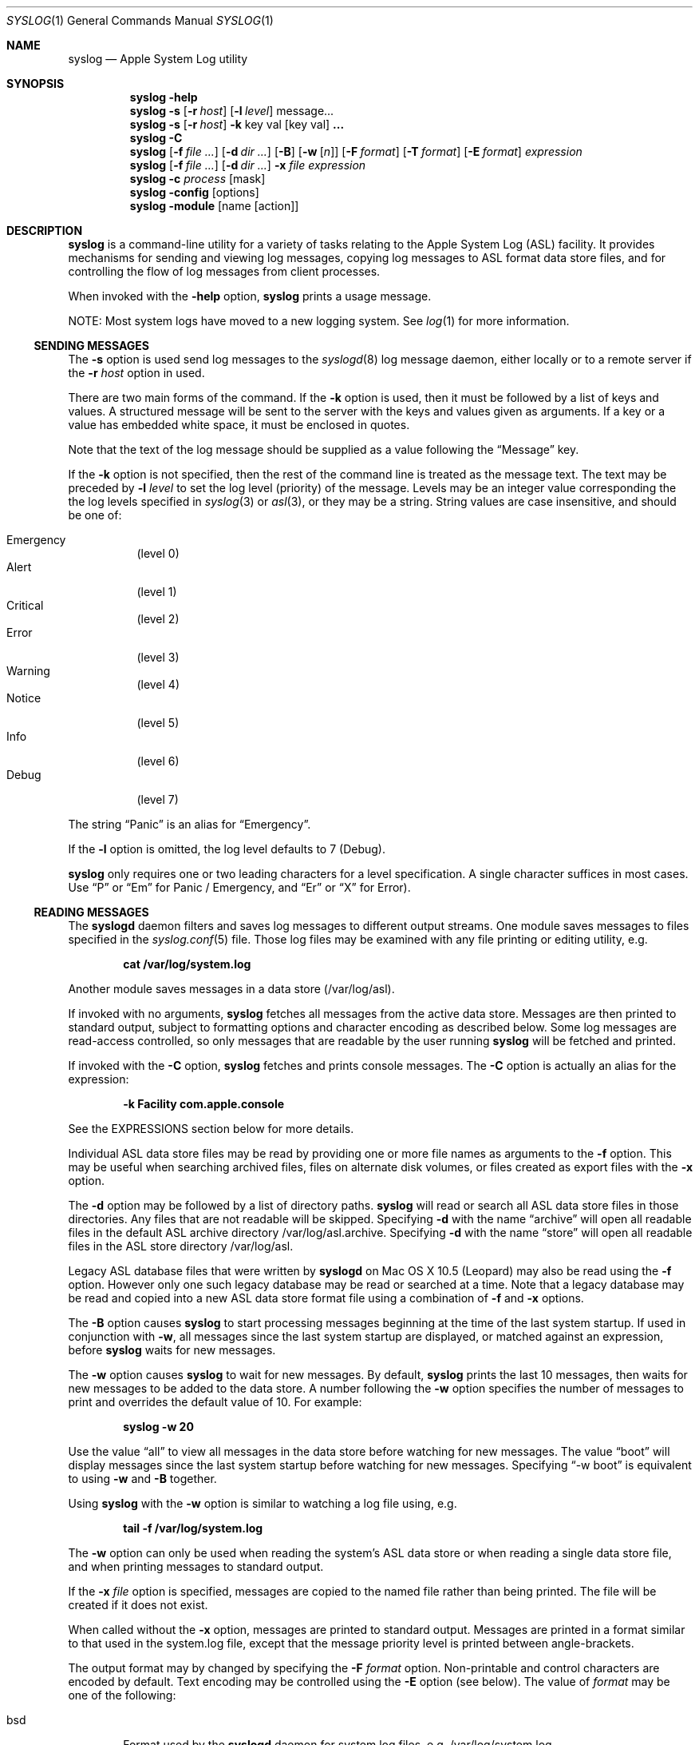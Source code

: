 .\"Copyright (c) 2004-2012 Apple Inc. All rights reserved.
.\"
.\"@APPLE_LICENSE_HEADER_START@
.\"
.\"This file contains Original Code and/or Modifications of Original Code
.\"as defined in and that are subject to the Apple Public Source License
.\"Version 2.0 (the 'License'). You may not use this file except in
.\"compliance with the License. Please obtain a copy of the License at
.\"http://www.opensource.apple.com/apsl/ and read it before using this
.\"file.
.\"
.\"The Original Code and all software distributed under the License are
.\"distributed on an 'AS IS' basis, WITHOUT WARRANTY OF ANY KIND, EITHER
.\"EXPRESS OR IMPLIED, AND APPLE HEREBY DISCLAIMS ALL SUCH WARRANTIES,
.\"INCLUDING WITHOUT LIMITATION, ANY WARRANTIES OF MERCHANTABILITY,
.\"FITNESS FOR A PARTICULAR PURPOSE, QUIET ENJOYMENT OR NON-INFRINGEMENT.
.\"Please see the License for the specific language governing rights and
.\"limitations under the License.
.\"
.\"@APPLE_LICENSE_HEADER_END@
.\"
.Dd October 18, 2004
.Dt SYSLOG 1
.Os "Mac OS X"
.Sh NAME
.Nm syslog
.Nd Apple System Log utility
.Sh SYNOPSIS
.Nm
.Fl help
.D1 ""
.Nm
.Fl s
.Op Fl r Ar host
.Op Fl l Ar level
message...
.D1 ""
.Nm
.Fl s
.Op Fl r Ar host
.Fl k
key val
.Op key val 
.Li ...
.D1 ""
.Nm
.Fl C
.D1 ""
.Nm
.Op Fl f Ar file ...
.Op Fl d Ar dir ...
.Op Fl B
.Op Fl w Op Ar n
.Op Fl F Ar format
.Op Fl T Ar format
.Op Fl E Ar format
.Ar expression
.D1 ""
.Nm
.Op Fl f Ar file ...
.Op Fl d Ar dir ...
.Fl x Ar file Ar expression
.D1 ""
.Nm
.Fl c Ar process Op mask
.D1 ""
.Nm 
.Fl config Op options
.D1 ""
.Nm 
.Fl module
.Op name Op action
.Sh DESCRIPTION
.Nm
is a command-line utility for a variety of tasks relating to the Apple System Log (ASL) facility.
It provides mechanisms for sending and viewing log messages,
copying log messages to ASL format data store files,
and for controlling the flow of log messages from client processes.
.Pp
When invoked with the
.Fl help
option, 
.Nm 
prints a usage message.
.Pp
NOTE:  Most system logs have moved to a new logging system.  See
.Xr log 1
for more information.
.Ss SENDING MESSAGES
The
.Fl s
option is used send log messages to the
.Xr syslogd 8
log message daemon,
either locally or to a remote server if the
.Fl r Ar host
option in used.
.Pp
There are two main forms of the command.
If the 
.Fl k
option is used, then it must be followed by a list of keys and values.
A structured message will be sent to the server with the keys and values given as arguments.
If a key or a value has embedded white space, it must be enclosed in quotes.
.Pp
Note that the text of the log message should be supplied as a value following the
.Dq Message
key.
.Pp
If the 
.Fl k
option is not specified, then the rest of the command line is treated as the message text.
The text may be preceded by 
.Fl l Ar level
to set the log level (priority) of the message.
Levels may be an integer value corresponding the the log levels specified in 
.Xr syslog 3
or
.Xr asl 3 ,
or they may be a string.
String values are case insensitive, and should be one of:
.Pp
.Bl -tag -compact
.It Emergency
(level 0)
.It Alert
(level 1)
.It Critical
(level 2)
.It Error
(level 3)
.It Warning
(level 4)
.It Notice
(level 5)
.It Info
(level 6)
.It Debug
(level 7)
.El
.Pp
The string 
.Dq Panic
is an alias for 
.Dq Emergency .
.Pp
If the
.Fl l
option is omitted, the log level defaults to 7 (Debug).
.Pp
.Nm
only requires one or two leading characters for a level specification.
A single character suffices in most cases.
Use 
.Dq P
or 
.Dq \&Em
for Panic / Emergency, and
.Dq \&Er
or
.Dq X
for Error).
.Ss READING MESSAGES
The 
.Nm syslogd
daemon filters and saves log messages to different output streams.
One module saves messages to files specified in the
.Xr syslog.conf 5
file.
Those log files may be examined with any file printing or editing utility, 
e.g.
.Pp
.Dl cat /var/log/system.log
.Pp
Another module saves messages in a data store (/var/log/asl).
.Pp
If invoked with no arguments,
.Nm
fetches all messages from the active data store.
Messages are then printed to standard output,
subject to formatting options and character encoding as described below.
Some log messages are read-access controlled,
so only messages that are readable by the user running
.Nm
will be fetched and printed.
.Pp
If invoked with the
.Fl C
option,
.Nm
fetches and prints console messages.
The 
.Fl C
option is actually an alias for the expression:
.Pp
.Dl -k Facility com.apple.console
.Pp
See the EXPRESSIONS section below for more details.
.Pp
Individual ASL data store files may be read by providing one or more file names as arguments to the
.Fl f
option.
This may be useful when searching archived files, files on alternate disk volumes,
or files created as export files with the
.Fl x
option.
.Pp
The
.Fl d
option may be followed by a list of directory paths.
.Nm
will read or search all ASL data store files in those directories.
Any files that are not readable will be skipped.
Specifying
.Fl d
with the name
.Dq archive
will open all readable files in the default ASL archive directory /var/log/asl.archive.
Specifying
.Fl d
with the name
.Dq store
will open all readable files in the ASL store directory /var/log/asl.
.Pp
Legacy ASL database files that were written by
.Nm syslogd
on Mac OS X 10.5 (Leopard) may also be read using the
.Fl f
option.
However only one such legacy database may be read or searched at a time.
Note that a legacy database may be read and copied into a new ASL data store format file using a combination of
.Fl f
and
.Fl x
options.
.Pp
The
.Fl B
option causes
.Nm
to start processing messages beginning at the time of the last system startup.
If used in conjunction with
.Fl w ,
all messages since the last system startup are displayed, or matched against an expression, before
.Nm
waits for new messages.
.Pp
The
.Fl w
option causes
.Nm
to wait for new messages.
By default, 
.Nm
prints the last 10 messages,
then waits for new messages to be added to the data store.
A number following the
.Fl w
option specifies the number of messages to print and overrides the default value of 10.
For example:
.Pp
.Dl syslog -w 20
.Pp
Use the value
.Dq all
to view all messages in the data store before watching for new messages.
The value
.Dq boot
will display messages since the last system startup before watching for new messages.
Specifying
.Dq -w boot
is equivalent to using
.Fl w
and
.Fl B
together.
.Pp
Using
.Nm
with the
.Fl w
option is similar to watching a log file using, e.g.
.Pp
.Dl tail -f /var/log/system.log
.Pp
The
.Fl w
option can only be used when reading the system's ASL data store or when reading a single data store file,
and when printing messages to standard output.
.Pp
If the 
.Fl x Ar file
option is specified, messages are copied to the named file rather than being printed.
The file will be created if it does not exist.
.Pp
When called without the
.Fl x
option, messages are printed to standard output.
Messages are printed in a format similar to that used in the system.log file,
except that the message priority level is printed between angle-brackets.
.Pp
The output format may by changed by specifying the
.Fl F Ar format
option.
Non-printable and control characters are encoded by default.
Text encoding may be controlled using the
.Fl E
option (see below).
The value of
.Ar format 
may be one of the following:
.Pp
.Bl -tag -width "xxxx"
.It bsd
Format used by the
.Nm syslogd
daemon for system log files, e.g. /var/log/system.log.
.It std
Standard (default) format.
Similar to 
.Dq bsd ,
but includes the message priority level.
.It raw
Prints the complete message structure.
Each key/value pair is enclosed in square brackets.
Embedded closing brackets and white space are escaped.
Time stamps are printed as seconds since the epoch by default, but may also be
printed in local time or UTC if the
.Fl T
option is specified (see below).
.It xml
The list of messages is printed as an XML property list.
Each message is represented as a dictionary in a array.
Dictionary keys represent message keys.
Dictionary values are strings.
.El
.Pp
Each of the format styles above may optionally be followed by a dot character and an integer value, for example:
.Pp
.Dl syslog -F std.4
.Pp
This causes sub-second time values to be printed.
In the example above, 4 decimal digits would be printed.
The sub-second time values come from the value of the TimeNanoSec key in the ASL message.
If the TimeNanoSec key is missing, a value of zero is used.
.Pp
The value of the
.Ar format
argument may also be a custom print format string.  
A custom format should in most cases be enclosed in single quotes to prevent the shell from substituting
special characters and breaking at white space.
.Pp
Custom format strings may include variables of the form
.Dq $Name ,
.Dq $(Name) ,
or
.Dq $((Name)(format)) .
which will be expanded to the value associated with the named key.
For example, the command:
.Pp
.Dl syslog -F '$Time $Host $(Sender)[$(PID)] <$((Level)(str))>: $Message'
.Pp
produces output similar to the 
.Dq std
format.
The simple
.Dq $Name
form is sufficient in most cases.
However, the second form:
.Dq $(Name)
must be used if the name is not delimited by white space.
The third form allows different formats of the value to be printed.
For example, a message priority level may appear as an integer value (e.g.
.Dq 3 )
or as a string (``Error'').
The following print formats are known.
.Pp
.Bl -tag -width "$((Time)([+|-]HH[:MM]))"
.It $((Level)(str))
Formats a Level value as a string, for example 
.Dq Error ,
.Dq Alert ,
.Dq Warning ,
and so on.
Note that $(Level) or $Level formats the value as an integer 0 through 7.
.It $((Time)(sec))
Formats a Time value as the number of seconds since the Epoch.
.It $((Time)(raw))
Alias for $((Time)(sec)).
.It $((Time)(local))
Formats a Time value as a string of the form
.Dq "Mmm dd hh:mm:ss" ,
where Mmm is the abbreviation for the month, dd is the date (1 - 31) and hh:mm:ss is the time.
The local timezone is used.
.It $((Time)(lcl))
Alias for $((Time)(local)).
.It $((Time)(utc))
Formats a Time value as a string of the form
.Dq "yyyy-mm-dd hh:mm:ssZ" ,
using Coordinated Universal Time, or the
.Dq Zulu
time zone.
.It $((Time)(zulu))
Alias for $((Time)(utc)).
.It $((Time)(X))
Where X may be any letter in the range A - Z or a - z.
Formats the Time using the format
.Dq "yyyy-mm-dd hh:mm:ssX" ,
using the specified nautical timezone.
Z is the same as UTC/Zulu time.  Timezones A - M (except J) decrease by one hour to the east of the
Zulu time zone.
Timezones N - Y increase by one hour to the west of Z.
M and Y have the same clock time, but differ by one day.
J is used to indicate the local timezone.
When printing using $((Time)(J)), the output format is
.Dq "yyyy-mm-dd hh:mm:ss" ,
without a trailing timezone letter.
.It $((Time)(JZ))
Specifies the local timezone.
The timezone offset from UTC follows the date and time.
The time is formatted as
.Dq "yyyy-mm-dd hh:mm:ss[+|-]HH[:MM]" .
Minutes in the timezone offset are only printed if they are non-zero.
.It $((Time)(ISO8601))
Specifies the local timezone and ISO 8601 extended format.
The timezone offset from UTC follows the date and time.
The time is formatted as
.Dq "yyyy-mm-ddThh:mm:ss[+|-]HH[:MM]" .
Minutes in the timezone offset are only printed if they are non-zero.
Note that this differs from
.Dq JZ
format only in that a
.Dq T
character separates the date and time.
.It $((Time)(ISO8601B))
Specifies the local timezone and ISO 8601 basic format, in the form:
.Dq "yyyymmddThhmmss[+|-]HH[:MM]" .
.It $((Time)(ISO8601Z))
Specifies UTC/Zulu time and ISO 8601 extended format, in the form:
.Dq "yyyy-mm-ddThh:mm:ssZ" .
.It $((Time)(ISO8601BZ))
Specifies UTC/Zulu time and ISO 8601 basic format, in the form:
.Dq "yyyymmddThhmmssZ" .
.It $((Time)([+|-]HH[:MM]))
Specifies an offset (+ or -) of the indicated number of hours (HH) and optionally minutes (MM) to UTC.
The value is formatted as a string of the form
.Dq "yyyy-mm-dd hh:mm:ss[+|-]HH[:MM]" .
Minutes in the timezone offset are only printed if they are non-zero.
.El
.Pp
Each of the print formats listed above for Time values may optionally be followed by a dot character and an integer value.
In that case, sub-second time values will be printed.
For example, the following line prints messages with a UTC time format, and includes 6 digits of sub-second time:
.Pp
.Dl syslog -F '$((Time)(utc.6)) $Host $(Sender)[$(PID)] <$((Level)(str))>: $Message
.Pp
If a custom format is not being used to specify the format for Time values, then Time values
are generally converted to local time, except when the
.Fl F Ar raw
option is used, in which case times are printed as the number of seconds since the epoch.
The
.Fl T Ar format
option may be used to control the format used for timestamps.
The value of
.Ar format 
may be one of the following:
.Pp
.Bl -tag -width "local or lcl"
.It sec or raw
Times are printed as the number of seconds since the epoch.
.It local or lcl
Times are converted to the local time zone, and printed with the format
.Dl mmm dd hh:mm:ss
where mmm is the month name abbreviated as three characters.
.It utc or zulu
Times are converted to UTC, and printed with the format
.Dl yyyy-mm-dd hh:mm:ssZ
.It A-Z
Times are converted to the indicated nautical time zone,
printed in the same format as UTC.
.Dq J
is interpreted as the local timezone and printed in the same format,
but without a trailing timezone letter.
.It JZ
is interpreted as the local timezone and printed with the format
.Dl yyyy-mm-dd hh:mm:ss[+|-]HH[:MM] .
The trailing 
.Dq [+|-]HH[:MM]
string represents the local timezone offset from UTC in hours,
or in hours and minutes if minutes are non-zero.
.It ISO8601
Times are printed with the format specified by ISO 8601:
.Dl yyyy-mm-ddThh:mm:ss[+|-]HH[:MM] .
This is the same as the 
.Dq JZ
format, except a 
.Dq T character separates the date and time components.
.It [+|-]hh[:mm]
The specified offset is used to adjust time.
.El
.Pp
Each of the time formats above may optionally be followed by a dot character and an integer value.
In that case, sub-second time values will be printed.
For example:
.Pp
.Dl syslog -T bsd.3
.Pp
The 
.Fl u
option is a short form for 
.Fl T Ar utc . 
.Pp
By default, control characters and non-printable characters are encoded in the output stream.
In some cases this may make messages less natural in appearance.
The encoding is designed to preserve all the information in the log message,
and to prevent malicious users from spoofing or obscuring information in log messages.
.Pp
Text in the
.Dq std ,
.Dq bsd ,
and
.Dq raw
formats is encoded as it is by the
.Nm vis
utility with the
.Fl c
option.
Newlines and tabs are also encoded as "\\n" and "\\t" respectively.
In 
.Dq raw
format, space characters embedded in log message keys are encoded as "\\s"
and embedded brackets are escaped to print as "\\[" and "\\]".
.Pp
XML format output requires that keys are valid UTF8 strings.
Keys which are not valid UTF8 are ignored, and the associated value is not printed.
.Pp
Values that contain legal UTF8 are printed as strings.
Ampersand, less than, greater than, quotation mark, and apostrophe characters are encoded according to XML conventions.
Embedded control characters are encoded as
.Dq &#xNN;
where NN is the character's hexadecimal value.
.Pp
Values that do not contain legal UTF8 are encoded in base-64 and printed as data objects.
.Pp
The 
.Fl E Ar format
option may be used to explicitly control the text encoding.
The value of
.Ar format 
may be one of the following:
.Pp
.Bl -tag -width "safe"
.It safe
This is the default encoding for
.Nm syslog
output.
Encodes backspace characters as ^H.
Carriage returns are mapped to newlines.
A tab character is appended after newlines so that message text is indented.
.It vis
The C-style backslash encoding similar to that produced by the
.Dq vis -c
command, as described above.
.It none
No encoding is used.
.El
.Pp
The intent of the
.Dq safe
encoding is to prevent obvious message spoofing or damage.
The appearance of messages printed will depend on terminal settings and UTF-8 string handling.
It is possible that messages printed using the
.Dq safe
or
.Dq none
options may be garbled or subject to manipulation through the use of control characters and control sequences
embedded in user-supplied message text.
The
.Dq vis
encoding should be used to view messages if there is any suspicion
that message text may have been used to manipulate the printed representation.
.Pp
If no further command line options are specified,
.Nm
displays all messages, or copies all messages to a data store file.
However, an expression may be specified using the
.Fl k
and
.Fl o
options.
.Ss EXPRESSIONS
Expressions specify matching criteria.
They may be used to search for messages of interest.
.Pp
A simple expression
has the form:
.Pp
.Dl -k key [[op] val]
.Pp
The
.Fl k
option may be followed by one, two, or three arguments. 
A single argument causes a match to occur if a message has the specified key, regardless of value.
If two arguments are specified, a match occurs when a message has exactly the specified value for a given key.
For example, to find all messages sent by the portmap process:
.Pp
.Dl syslog -k Sender portmap
.Pp
Note that the
.Fl C
option is treated as an alias for the expression:
.Pp
.Dl -k Facility com.apple.console
.Pp
This provides a quick way to search for console messages.
.Pp
If three arguments are given, they are of the form
.Fl k Ar key operation value .
.Nm
supports the following matching operators:
.Pp
.Bl -tag -width "xxx" -compact 
.It eq
equal
.It ne
not equal
.It gt
greater than
.It ge
greater than or equal to
.It lt
less than
.It le
less than or equal to
.El
.Pp
Additionally, the operator may be preceded by one or more of the following modifiers:
.Pp
.Bl -tag -width "xxx" -compact 
.It C
case-fold
.It R
regular expression (see 
.Xr regex 3 )
.It S
substring
.It A
prefix
.It Z
suffix
.It N
numeric comparison
.El
.Pp
More complex search expressions may be built by combining two or more simple expressions. 
A complex expression that has more than one 
.Dq -k key [[op] val]
term matches a message if all of the key-value operations match.
Logically, the result is an AND of all of key-value operations.
For example:
.Pp
.Dl syslog -k Sender portmap -k Time ge -2h
.Pp
finds all messages sent by portmap in the last 2 hours
(-2h means "two hours ago").
.Pp
The 
.Fl o
option may be used to build even more complex searches by providing an OR operation.
If two or more sub-expressions are given, separated by
.Fl o
options, then a match occurs is a message matches any of the sub-expressions.
For example, to find all messages which have either a 
.Dq Sender
value of
.Dq portmap
or that have a numeric priority level of 4 or less:
.Pp
.Dl syslog -k Sender portmap -o -k Level Nle 4
.Pp
Log priority levels are internally handled as an integer value between 0 and 7.
Level values in expressions may either be given as integers, or as string equivalents.
See the table string values in the SENDING MESSAGES section for details.
The example query above could also be specified with the command:
.Pp
.Dl syslog -k Sender portmap -o -k Level Nle warning
.Pp
.Pp
A special convention exists for matching time stamps.
An unsigned integer value is regarded as the given number of seconds since
0 hours, 0 minutes, 0 seconds, January 1, 1970, Coordinated Universal Time.
An negative integer value is regarded as the given number of seconds before the current time.
For example, to find all messages of Error priority level (3) or less which were logged in the last 30 seconds:
.Pp
.Dl syslog -k Level Nle error -k Time ge -30
.Pp
a relative time value may be optionally followed by one of the characters 
.Dq s ,
.Dq m ,
.Dq h ,
.Dq d ,
or
.Dq w
to specify seconds, minutes, hours, days, or weeks respectively.
Upper case may be used equivalently.
A week is taken to be 7 complete days (i.e. 604800 seconds).
.Ss FILTERING CONTROLS
Clients of the Apple System Log facility using either the
.Xr asl 3
or
.Xr syslog 3
interfaces may specify a log filter mask.
The mask specifies which messages should be sent to the
.Nm syslogd
daemon by specifying a yes/no setting for each priority level.
Many clients set a filter mask to avoid sending relatively unimportant messages.
Debug or Info priority level messages are generally only useful for debugging operations.
By setting a filter mask, a process can improve performance by avoiding spending
time sending messages that are in most cases unnecessary.
.Pp
The
.Fl c
option may be used to control filtering.
In addition to the internal filter mask value that processes may set as described above,
the system maintains a global 
.Dq master
filter mask.
This filter is normally 
.Dq off , 
meaning that it has no effect.
If a value is set for the master filter mask, it overrides the local filter mask for all processes.
Root user access is required to set the master filter mask value.
.Pp
The current setting of the master filter mask may be inspected using:
.Pp
.Dl syslog -c 0
.Pp
The value of the master filter mask my be set by providing a second argument following
.Fl c Ar 0 .
The value may a set of characters from the set 
.Dq pacewnid .
These correspond to the priority levels Emergency (Panic), Alert, Critical, Error, Warning, Notice, Info, and Debug.
The character 
.Dq x
may be used for Error, as it is used for sending messages.
The master filter mask may be deactivated with:
.Pp
.Dl syslog -c 0 off
.Pp
Since it is common to use the filter mask as a
.Dq cutoff
mechanism, for example to cut off messages with Debug and Info priority,
a single character from the list above may be specified, preceded by a minus sign.
In this case,
.Nm
uses a filter mask starting at level 0 (Emergency)
.Dq up to
the given level.
For example, to set the master filter mask to cause all processes to log messages from Emergency up to Debug:
.Pp
.Dl syslog -c 0 -d
.Pp
While the master filter mask may be set to control the messages produced by all processes,
another filter mask may be specified for an individual process. 
If a per-process filter mask is set, it overrides both the local filter mask and the master filter mask.
The current setting for a per-process filter mask may be inspected using
.Fl c Ar process ,
where
.Ar process
is either a PID or the name of a process.
If a name is used, it must uniquely identify a process.
To set a per-process filter mask, an second argument may be supplied following
.Fl c Ar process
as described above for the master filter mask.
Root access is required to set the per-process filter mask for system (UID 0) processes.
.Pp
The 
.Nm syslogd
server follows filtering rules specified in the /etc/asl.conf file.
When the remote-control mechanism is used to change the filter of a process,
.Nm syslogd
will save any messages received from that process until the remote-control filter is turned off.
.Ss SERVER CONFIGURATION
When
.Nm syslogd
starts up, and when it receives a HUP signal, it re-reads its configuration settings from /etc/asl.conf.
It is sometimes useful to change configuration parameters temporarily, without needing to make changes
to the configuration file.
Any of the configuration options that may be set in the file (following an ``='' character) may also
be sent to syslogd using the
.Fl config
flag (without an ``='' character).
For example, to temporarily disable the kernel message-per-second limit:
.Pp
.Dl syslog -config mps_limit 0
.Pp
Note that only the superuser (root) may change configuration parameters.
.Pp
In addition to the parameter setting options that are described in the
.Xr asl.conf 5
manual page, an additional option:
.Pp
.Dl syslog -config reset
.Pp
will cause
.Nm syslogd
to reset its configuration.
.Ss ASL OUTPUT MODULES
ASL Output Modules are named configuration bundles used by the ASL server
.Nm syslogd ,
and by the ASL filesystem manager
.Nm aslmanager .
The /etc/asl.conf file represents the system's primary output module,
and is given the name
.Dq com.apple.asl .
Other modules are read from files in the /etc/asl directory.
File names serve as module names.
ASL Output Modules are described in detail in
.Xr asl.conf 5 .
.Pp
When invoked with
.Fl module ,
.Nm syslog
prints a summary of all loaded ASL Output Modules.
The summary includes the output files and ASL store directories used by each module,
a list of the module's configuration rules, and the module's current enabled or disabled status.
.Fl module Ar name
prints a summary for the module with the given name.
.Pp
ASL Output Modules may be enabled or disabled using the command:
.Pp
    syslog -module 
.Ar name
enable 
.Op 0
.Pp
Note that only the superuser (root) may enable or disable a module.
.Pp
The name '*'
(including the single-quote characters)
may be used to change the status of all ASL Output Modules, 
excluding the primary com.apple.asl module.
com.apple.asl may be enabled or disabled, but only specifically by name.
.Pp
If a module includes rotated files, the command:
.Pp
	syslog -module 
.Ar name
checkpoint
.Op file
.Pp
Will force the module to checkpoint all of its rotated files,
or just the single optionally named file.
The name '*'
(including the single-quote characters)
may be used to force checkpointing of all rotated files for all ASL Output Modules, 
including the primary com.apple.asl module.
.Pp
Note that only the superuser (root) may force files to be checkpointed.
.Pp
The checkpoint action sends a command to
.Nm syslogd 
and waits for a reply to be returned.
This means that any files currently in use will be checkpointed when the
.Nm syslog
command completes.
.Sh SEE ALSO
.Xr log 1 ,
.Xr logger 1 ,
.Xr asl 3 ,
.Xr syslog 3 ,
.Xr asl.conf 5 ,
.Xr syslogd 8
.Sh HISTORY
The
.Nm
utility appeared in Mac OS X 10.4.
